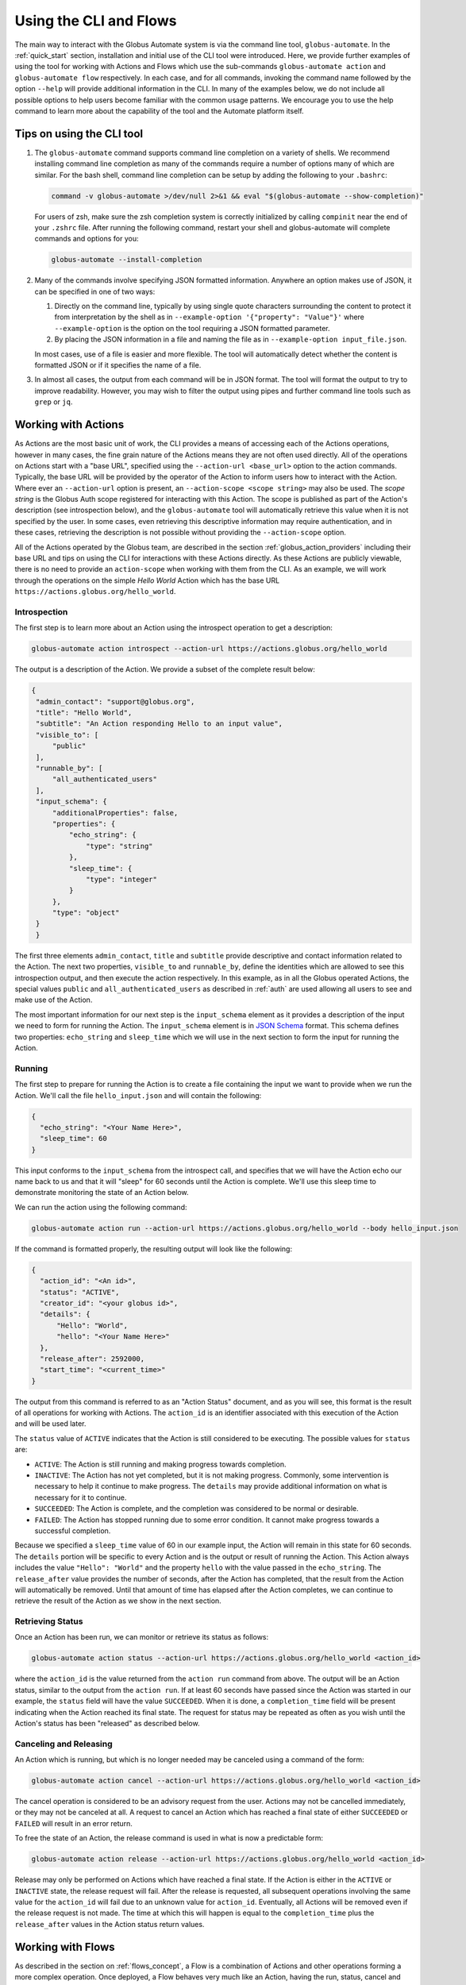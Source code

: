 Using the CLI and Flows
=======================

The main way to interact with the Globus Automate system is via the command line tool, ``globus-automate``. In the :ref:`quick_start` section, installation and initial use of the CLI tool were introduced. Here, we provide further examples of using the tool for working with Actions and Flows which use the sub-commands ``globus-automate action`` and ``globus-automate flow`` respectively. In each case, and for all commands, invoking the command name followed by the option ``--help`` will provide additional information in the CLI. In many of the examples below, we do not include all possible options to help users become familiar with the common usage patterns. We encourage you to use the help command to learn more about the capability of the tool and the Automate platform itself.

Tips on using the CLI tool
--------------------------

1. The ``globus-automate`` command supports command line completion on a variety of shells. We recommend installing command line completion as many of the commands require a number of options many of which are similar. For the bash shell, command line completion can be setup by adding the following to your ``.bashrc``:

   .. code-block:: BASH

       command -v globus-automate >/dev/null 2>&1 && eval "$(globus-automate --show-completion)"

   For users of zsh, make sure the zsh completion system is correctly initialized
   by calling ``compinit`` near the end of your ``.zshrc`` file. After running the
   following command, restart your shell and globus-automate will complete commands
   and options for you:

   .. code-block:: ZSH

       globus-automate --install-completion

2. Many of the commands involve specifying JSON formatted information. Anywhere an option makes use of JSON, it can be specified in one of two ways:

   1.  Directly on the command line, typically by using single quote characters surrounding the content to protect it from interpretation by the shell as in ``--example-option '{"property": "Value"}'`` where ``--example-option`` is the option on the tool requiring a JSON formatted parameter.

   2.  By placing the JSON information in a file and naming the file as in ``--example-option input_file.json``.

   In most cases, use of a file is easier and more flexible. The tool will automatically detect whether the content is formatted JSON or if it specifies the name of a file.

3. In almost all cases, the output from each command will be in JSON format. The tool will format the output to try to improve readability. However, you may wish to filter the output using pipes and further command line tools such as ``grep`` or ``jq``.

Working with Actions
--------------------

As Actions are the most basic unit of work, the CLI provides a means of accessing each of the Actions operations, however in many cases, the fine grain nature of the Actions means they are not often used directly. All of the operations on Actions start with a "base URL", specified using the ``--action-url <base_url>`` option to the action commands. Typically, the base URL will be provided by the operator of the Action to inform users how to interact with the Action. Where ever an ``--action-url`` option is present, an ``--action-scope <scope string>`` may also be used. The *scope string* is the Globus Auth scope registered for interacting with this Action. The scope is published as part of the Action's description (see introspection below), and the ``globus-automate`` tool will automatically retrieve this value when it is not specified by the user. In some cases, even retrieving this descriptive information may require authentication, and in these cases, retrieving the description is not possible without providing the ``--action-scope`` option.

All of the Actions operated by the Globus team, are described in the section :ref:`globus_action_providers` including their base URL and tips on using the CLI for interactions with these Actions directly. As these Actions are publicly viewable, there is no need to provide an ``action-scope`` when working with them from the CLI. As an example, we will work through the operations on the simple *Hello World* Action which has the base URL ``https://actions.globus.org/hello_world``.

Introspection
^^^^^^^^^^^^^

The first step is to learn more about an Action using the introspect operation to get a description:

.. code-block:: BASH

    globus-automate action introspect --action-url https://actions.globus.org/hello_world

The output is a description of the Action. We provide a subset of the complete result below:

.. code-block:: JSON

   {
    "admin_contact": "support@globus.org",
    "title": "Hello World",
    "subtitle": "An Action responding Hello to an input value",
    "visible_to": [
        "public"
    ],
    "runnable_by": [
        "all_authenticated_users"
    ],
    "input_schema": {
        "additionalProperties": false,
        "properties": {
            "echo_string": {
                "type": "string"
            },
            "sleep_time": {
                "type": "integer"
            }
        },
        "type": "object"
    }
    }

The first three elements ``admin_contact``, ``title`` and ``subtitle`` provide descriptive and contact information related to the Action. The next two properties, ``visible_to`` and ``runnable_by``, define the identities which are allowed to see this introspection output, and then execute the action respectively. In this example, as in all the Globus operated Actions, the special values ``public`` and ``all_authenticated_users`` as described in :ref:`auth` are used allowing all users to see and make use of the Action.

The most important information for our next step is the ``input_schema`` element as it provides a description of the input we need to form for running the Action. The ``input_schema`` element is in `JSON Schema <https://https://json-schema.org/>`_ format. This schema defines two properties: ``echo_string`` and ``sleep_time`` which we will use in the next section to form the input for running the Action.

Running
^^^^^^^

The first step to prepare for running the Action is to create a file containing the input we want to provide when we run the Action. We'll call the file ``hello_input.json`` and will contain the following:

.. code-block:: JSON

  {
    "echo_string": "<Your Name Here>",
    "sleep_time": 60
  }

This input conforms to the ``input_schema`` from the introspect call, and specifies that we will have the Action echo our name back to us and that it will "sleep" for 60 seconds until the Action is complete. We'll use this sleep time to demonstrate monitoring the state of an Action below.

We can run the action using the following command:

.. code-block:: BASH

    globus-automate action run --action-url https://actions.globus.org/hello_world --body hello_input.json

If the command is formatted properly, the resulting output will look like the following:

.. code-block:: JSON

  {
    "action_id": "<An id>",
    "status": "ACTIVE",
    "creator_id": "<your globus id>",
    "details": {
        "Hello": "World",
        "hello": "<Your Name Here>"
    },
    "release_after": 2592000,
    "start_time": "<current_time>"
  }

The output from this command is referred to as an "Action Status" document, and as you will see, this format is the result of all operations for working with Actions.
The ``action_id`` is an identifier associated with this execution of the Action and will be used later.

The ``status`` value of ``ACTIVE`` indicates that the Action is still considered to be executing. The possible values for ``status`` are:

*  ``ACTIVE``: The Action is still running and making progress towards completion.

*  ``INACTIVE``: The Action has not yet completed, but it is not making progress. Commonly, some intervention is necessary to help it continue to make progress. The ``details`` may provide additional information on what is necessary for it to continue.

*  ``SUCCEEDED``: The Action is complete, and the completion was considered to be normal or desirable.

*  ``FAILED``: The Action has stopped running due to some error condition. It cannot make progress towards a successful completion.

Because we specified a ``sleep_time`` value of 60 in our example input, the Action will remain in this state for 60 seconds. The ``details`` portion will be specific to every Action and is the output or result of running the Action. This Action always includes the value ``"Hello": "World"`` and the property ``hello`` with the value passed in the ``echo_string``.  The ``release_after`` value provides the number of seconds, after the Action has completed, that the result from the Action will automatically be removed. Until that amount of time has elapsed after the Action completes, we can continue to retrieve the result of the Action as we show in the next section.

Retrieving Status
^^^^^^^^^^^^^^^^^

Once an Action has been run, we can monitor or retrieve its status as follows:

.. code-block:: BASH

    globus-automate action status --action-url https://actions.globus.org/hello_world <action_id>

where the ``action_id`` is the value returned from the ``action run`` command from above. The output will be an Action status, similar to the output from the ``action run``. If at least 60 seconds have passed since the Action was started in our example, the ``status`` field will have the value ``SUCCEEDED``. When it is done, a ``completion_time`` field will be present indicating when the Action reached its final state. The request for status may be repeated as often as you wish until the Action's status has been "released" as described below.


Canceling and Releasing
^^^^^^^^^^^^^^^^^^^^^^^

An Action which is running, but which is no longer needed may be canceled using a command of the form:

.. code-block:: BASH

    globus-automate action cancel --action-url https://actions.globus.org/hello_world <action_id>

The cancel operation is considered to be an advisory request from the user. Actions may not be cancelled immediately, or they may not be canceled at all. A request to cancel an Action which has reached a final state of either ``SUCCEEDED`` or ``FAILED`` will result in an error return.

To free the state of an Action, the release command is used in what is now a predictable form:

.. code-block:: BASH

    globus-automate action release --action-url https://actions.globus.org/hello_world <action_id>

Release may only be performed on Actions which have reached a final state. If the Action is either in the ``ACTIVE`` or ``INACTIVE`` state, the release request will fail. After the release is requested, all subsequent operations involving the same value for the ``action_id`` will fail due to an unknown value for ``action_id``. Eventually, all Actions will be removed even if the release request is not made. The time at which this will happen is equal to the ``completion_time`` plus the ``release_after`` values in the Action status return values.

Working with Flows
------------------

As described in the section on :ref:`flows_concept`, a Flow is a combination of Actions and other operations forming a more complex operation. Once deployed, a Flow behaves very much like an Action, having the run, status, cancel and release operations defined. Each of these operations is reflected in the ``globus-automate`` tool. The tool also supports listing available Flows.

.. note::
   This section does not provide details on creating new Flows. This is covered in greater detail in the section on :ref:`flows_authoring`.

Finding and displaying Flows
^^^^^^^^^^^^^^^^^^^^^^^^^^^^

The following command will list the flows available for your use:

.. code-block:: BASH

    globus-automate flow list

This outputs a list of flows, where the description of each flow carries the same fields as the output from ``globus-automate action introspect`` described above. This emphasizes again the similarity between Flows and Actions. The ``title`` and ``description`` fields may be helpful in determining what a Flow does and what its purpose is. Like Actions, the ``input_schema`` may define what is required of the input when running the flow. However, not all Flows are required to define an ``input_schema`` as a convenience to Flow authors who may not be familiar with creating JSON Schema specifications. Importantly, each entry in the list of Flows will also contain a value for ``id`` which we refer to as the "Flow id" and denote as ``flow_id`` below. This value will be used for further interacting with a particular Flow. For example, to display information about a single Flow you may use:

.. code-block:: BASH

    globus-automate flow display <flow_id>

When focusing on one Flow, it is also useful to notice the field ``definition``. This is the actual encoding of the Flow as it was created and deployed by the Flow's author. Looking at this value may give further information about how the Flow works. This can be useful both to determine if a Flow performs the function you desire, but also as a method to see how other Flows have been defined if you are interested in creating new Flows.

Executing and Monitoring Flows
^^^^^^^^^^^^^^^^^^^^^^^^^^^^^^

Execution and monitoring of Flows follows the same pattern as Actions: the run/status/cancel/release pattern is the same. We provide the following flows-specific commands to perform these tasks:

.. code-block:: BASH

    globus-automate flow run --flow-input input.json <flow_id>

This acts like ``globus-automate action run`` with the flow id rather than the ``action_url`` specifying the "name" of the entity to be run. The output, like for Actions, will be an Action status document including an ``action_id`` which is used in the following commands:

.. code-block:: BASH

    globus-automate flow action-status --flow-id <flow_id> <action_id>

.. code-block:: BASH

    globus-automate flow action-cancel --flow-id <flow_id> <action_id>

.. code-block:: BASH

    globus-automate flow action-release --flow-id <flow_id> <action_id>

For each of these, the ``details`` provides information about the most recent, potentially final, state executed by the Flow. However, as the Flow may execute many states, it is useful to be able to see what states have been executed and what their input and output have been. This can be seen via the "log" of the Flow execution as follows:

.. code-block:: BASH

    globus-automate flow action-log --flow-id <flow_id> <action_id>

The log may have a large number of entries. You can request more entries be returned using the option ``-limit N`` where ``N`` is the number of log entries to return. The default value is 10.

Creating and managing Flows
^^^^^^^^^^^^^^^^^^^^^^^^^^^

Many users will only ever use Flows created by others, so they may not necessarily need to understand how to create Flows including the commands listed in this section. For those that are creating new Flows, the first step is to deploy a Flow as follows:

.. code-block:: BASH

    globus-automate flow deploy --title <title> --definition <Flow definition JSON> --input-schema <Input schema JSON> --visible-to <urn of user or group which can see this Flow> --runnable-by <urn of user or group which can run this Flow> --administered-by <urn of user or group who can maintain this flow>

The output will be the Flow description as displayed by the ``flow display`` command above. These command line options provide the values for the similarly named fields in the Flow description. Of these, only ``title`` and ``definition`` are required. To aid users in using your Flow, we highly recommend the use of ``input-schema`` as it provides them both a form of documentation and assurance at run-time that the input they provide is correct for executing the Flow. By providing a value or values to ``administered-by`` you grant rights to others for updating or eventually removing the Flow you have deployed. Commands for updating and removing flows are as follows.

.. code-block:: BASH

    globus-automate flow update --title <title> --definition <Flow definition JSON> --input-schema <Input schema JSON> --visible-to <urn of user or group which can see this Flow> --runnable-by <urn of user or group which can run this Flow> --administered-by <urn of user or group who can maintain this flow> <flow_id>

This will update any of the fields or description of the Flow, including the Flow definition itself. Note the ``flow_id`` field is present at the end of the command line.

Deleting a Flow is done via:

.. code-block:: BASH

    globus-automate flow delete <flow_id>

Care should be taken when issuing this command. There is no further prompting to insure the flow should really be deleted. After deletion, no record of the Flow definition or its execution history (i.e. the ``flow action-*`` commands) is maintained.

The bulk of the effort in creating flows is in authoring their definition which is covered in the section :ref:`flows_authoring`.
